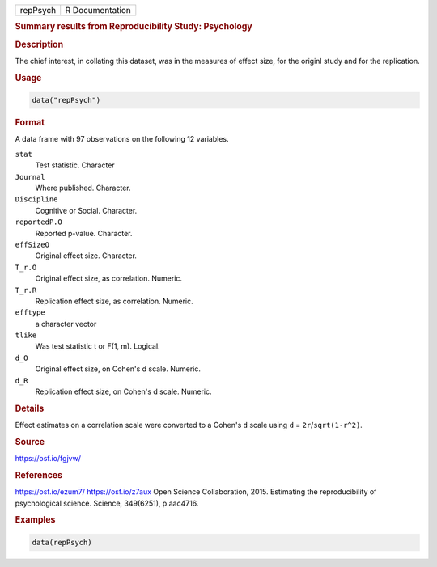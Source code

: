 .. container::

   .. container::

      ======== ===============
      repPsych R Documentation
      ======== ===============

      .. rubric:: Summary results from Reproducibility Study: Psychology
         :name: summary-results-from-reproducibility-study-psychology

      .. rubric:: Description
         :name: description

      The chief interest, in collating this dataset, was in the measures
      of effect size, for the originl study and for the replication.

      .. rubric:: Usage
         :name: usage

      .. code:: R

         data("repPsych")

      .. rubric:: Format
         :name: format

      A data frame with 97 observations on the following 12 variables.

      ``stat``
         Test statistic. Character

      ``Journal``
         Where published. Character.

      ``Discipline``
         Cognitive or Social. Character.

      ``reportedP.O``
         Reported p-value. Character.

      ``effSizeO``
         Original effect size. Character.

      ``T_r.O``
         Original effect size, as correlation. Numeric.

      ``T_r.R``
         Replication effect size, as correlation. Numeric.

      ``efftype``
         a character vector

      ``tlike``
         Was test statistic t or F(1, m). Logical.

      ``d_O``
         Original effect size, on Cohen's d scale. Numeric.

      ``d_R``
         Replication effect size, on Cohen's d scale. Numeric.

      .. rubric:: Details
         :name: details

      Effect estimates on a correlation scale were converted to a
      Cohen's ``d`` scale using ``d`` = ``2r``/``sqrt(1-r^2)``.

      .. rubric:: Source
         :name: source

      https://osf.io/fgjvw/

      .. rubric:: References
         :name: references

      https://osf.io/ezum7/ https://osf.io/z7aux Open Science
      Collaboration, 2015. Estimating the reproducibility of
      psychological science. Science, 349(6251), p.aac4716.

      .. rubric:: Examples
         :name: examples

      .. code:: R

         data(repPsych)
